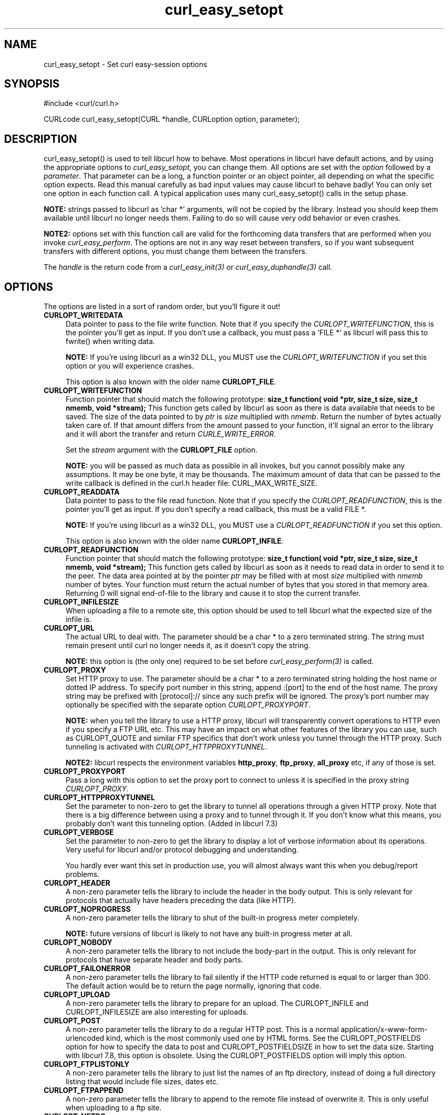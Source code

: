 .\" You can view this file with:
.\" nroff -man [file]
.\" $Id$
.\"
.TH curl_easy_setopt 3 "3 May 2002" "libcurl 7.9.6" "libcurl Manual"
.SH NAME
curl_easy_setopt - Set curl easy-session options
.SH SYNOPSIS
#include <curl/curl.h>

CURLcode curl_easy_setopt(CURL *handle, CURLoption option, parameter);
.ad
.SH DESCRIPTION
curl_easy_setopt() is used to tell libcurl how to behave. Most operations in
libcurl have default actions, and by using the appropriate options to
\fIcurl_easy_setopt\fP, you can change them.  All options are set with the
\fIoption\fP followed by a \fIparameter\fP. That parameter can be a long, a
function pointer or an object pointer, all depending on what the specific
option expects. Read this manual carefully as bad input values may cause
libcurl to behave badly!  You can only set one option in each function call. A
typical application uses many curl_easy_setopt() calls in the setup phase.

\fBNOTE:\fP strings passed to libcurl as 'char *' arguments, will not be
copied by the library. Instead you should keep them available until libcurl no
longer needs them. Failing to do so will cause very odd behavior or even
crashes.

\fBNOTE2:\fP options set with this function call are valid for the forthcoming
data transfers that are performed when you invoke \fIcurl_easy_perform\fP.
The options are not in any way reset between transfers, so if you want
subsequent transfers with different options, you must change them between the
transfers.

The \fIhandle\fP is the return code from a \fIcurl_easy_init(3)\fP or
\fIcurl_easy_duphandle(3)\fP call.
.SH OPTIONS
The options are listed in a sort of random order, but you'll figure it out!
.TP 0.4i
.B CURLOPT_WRITEDATA
Data pointer to pass to the file write function. Note that if you specify the
\fICURLOPT_WRITEFUNCTION\fP, this is the pointer you'll get as input. If you
don't use a callback, you must pass a 'FILE *' as libcurl will pass this to
fwrite() when writing data.

\fBNOTE:\fP If you're using libcurl as a win32 DLL, you MUST use the
\fICURLOPT_WRITEFUNCTION\fP if you set this option or you will experience
crashes.

This option is also known with the older name \fBCURLOPT_FILE\fP.
.TP
.B CURLOPT_WRITEFUNCTION
Function pointer that should match the following prototype: \fBsize_t
function( void *ptr, size_t size, size_t nmemb, void *stream);\fP This
function gets called by libcurl as soon as there is data available that needs
to be saved. The size of the data pointed to by \fIptr\fP is \fIsize\fP
multiplied with \fInmemb\fP.  Return the number of bytes actually taken care
of. If that amount differs from the amount passed to your function, it'll
signal an error to the library and it will abort the transfer and return
\fICURLE_WRITE_ERROR\fP.

Set the \fIstream\fP argument with the \fBCURLOPT_FILE\fP option.

\fBNOTE:\fP you will be passed as much data as possible in all invokes, but
you cannot possibly make any assumptions. It may be one byte, it may be
thousands. The maximum amount of data that can be passed to the write callback
is defined in the curl.h header file: CURL_MAX_WRITE_SIZE.
.TP
.B CURLOPT_READDATA
Data pointer to pass to the file read function. Note that if you specify the
\fICURLOPT_READFUNCTION\fP, this is the pointer you'll get as input. If you
don't specify a read callback, this must be a valid FILE *.

\fBNOTE:\fP If you're using libcurl as a win32 DLL, you MUST use a
\fICURLOPT_READFUNCTION\fP if you set this option.

This option is also known with the older name \fBCURLOPT_INFILE\fP.
.TP
.B CURLOPT_READFUNCTION
Function pointer that should match the following prototype: \fBsize_t
function( void *ptr, size_t size, size_t nmemb, void *stream);\fP This
function gets called by libcurl as soon as it needs to read data in order to
send it to the peer. The data area pointed at by the pointer \fIptr\fP may be
filled with at most \fIsize\fP multiplied with \fInmemb\fP number of
bytes. Your function must return the actual number of bytes that you stored in
that memory area. Returning 0 will signal end-of-file to the library and cause
it to stop the current transfer.
.TP
.B CURLOPT_INFILESIZE
When uploading a file to a remote site, this option should be used to tell
libcurl what the expected size of the infile is.
.TP
.B CURLOPT_URL
The actual URL to deal with. The parameter should be a char * to a zero
terminated string. The string must remain present until curl no longer needs
it, as it doesn't copy the string.

\fBNOTE:\fP this option is (the only one) required to be set before
\fIcurl_easy_perform(3)\fP is called.
.TP
.B CURLOPT_PROXY
Set HTTP proxy to use. The parameter should be a char * to a zero terminated
string holding the host name or dotted IP address. To specify port number in
this string, append :[port] to the end of the host name. The proxy string may
be prefixed with [protocol]:// since any such prefix will be ignored. The
proxy's port number may optionally be specified with the separate option
\fICURLOPT_PROXYPORT\fP.

\fBNOTE:\fP when you tell the library to use a HTTP proxy, libcurl will
transparently convert operations to HTTP even if you specify a FTP URL
etc. This may have an impact on what other features of the library you can
use, such as CURLOPT_QUOTE and similar FTP specifics that don't work unless
you tunnel through the HTTP proxy. Such tunneling is activated with
\fICURLOPT_HTTPPROXYTUNNEL\fP.

\fBNOTE2:\fP libcurl respects the environment variables \fBhttp_proxy\fP,
\fBftp_proxy\fP, \fBall_proxy\fP etc, if any of those is set.
.TP
.B CURLOPT_PROXYPORT
Pass a long with this option to set the proxy port to connect to unless it is
specified in the proxy string \fICURLOPT_PROXY\fP.
.TP
.B CURLOPT_HTTPPROXYTUNNEL
Set the parameter to non-zero to get the library to tunnel all operations
through a given HTTP proxy. Note that there is a big difference between using
a proxy and to tunnel through it. If you don't know what this means, you
probably don't want this tunneling option. (Added in libcurl 7.3)
.TP
.B CURLOPT_VERBOSE
Set the parameter to non-zero to get the library to display a lot of verbose
information about its operations. Very useful for libcurl and/or protocol
debugging and understanding.

You hardly ever want this set in production use, you will almost always want
this when you debug/report problems.
.TP
.B CURLOPT_HEADER
A non-zero parameter tells the library to include the header in the body
output. This is only relevant for protocols that actually have headers
preceding the data (like HTTP).
.TP
.B CURLOPT_NOPROGRESS
A non-zero parameter tells the library to shut of the built-in progress meter
completely.

\fBNOTE:\fP future versions of libcurl is likely to not have any built-in
progress meter at all.
.TP
.B CURLOPT_NOBODY
A non-zero parameter tells the library to not include the body-part in the
output. This is only relevant for protocols that have separate header and body
parts.
.TP
.B CURLOPT_FAILONERROR
A non-zero parameter tells the library to fail silently if the HTTP code
returned is equal to or larger than 300. The default action would be to return
the page normally, ignoring that code.
.TP
.B CURLOPT_UPLOAD
A non-zero parameter tells the library to prepare for an upload. The
CURLOPT_INFILE and CURLOPT_INFILESIZE are also interesting for uploads.
.TP
.B CURLOPT_POST
A non-zero parameter tells the library to do a regular HTTP post. This is a
normal application/x-www-form-urlencoded kind, which is the most commonly used
one by HTML forms. See the CURLOPT_POSTFIELDS option for how to specify the
data to post and CURLOPT_POSTFIELDSIZE in how to set the data size. Starting
with libcurl 7.8, this option is obsolete. Using the CURLOPT_POSTFIELDS option
will imply this option.
.TP
.B CURLOPT_FTPLISTONLY
A non-zero parameter tells the library to just list the names of an ftp
directory, instead of doing a full directory listing that would include file
sizes, dates etc.
.TP
.B CURLOPT_FTPAPPEND
A non-zero parameter tells the library to append to the remote file instead of
overwrite it. This is only useful when uploading to a ftp site.
.TP
.B CURLOPT_NETRC
A non-zero parameter tells the library to scan your \fI~/.netrc\fP file to
find user name and password for the remote site you are about to access. Only
machine name, user name and password is taken into account (init macros and
similar things aren't supported).

\fBNote:\fP libcurl does not verify that the file has the correct properties
set (as the standard Unix ftp client does). It should only be readable by
user.
.TP
.B CURLOPT_FOLLOWLOCATION
A non-zero parameter tells the library to follow any Location: header that the
server sends as part of a HTTP header.

\fBNOTE:\fP this means that the library will re-send the same request on the
new location and follow new Location: headers all the way until no more such
headers are returned. \fICURLOPT_MAXREDIRS\fP can be used to limit the number
of redirects libcurl will follow.
.TP
.B CURLOPT_TRANSFERTEXT
A non-zero parameter tells the library to use ASCII mode for ftp transfers,
instead of the default binary transfer. For LDAP transfers it gets the data in
plain text instead of HTML and for win32 systems it does not set the stdout to
binary mode. This option can be usable when transferring text data between
systems with different views on certain characters, such as newlines or
similar.
.TP
.B CURLOPT_PUT
A non-zero parameter tells the library to use HTTP PUT to transfer data. The
data should be set with CURLOPT_INFILE and CURLOPT_INFILESIZE.
.TP
.B CURLOPT_USERPWD
Pass a char * as parameter, which should be [user name]:[password] to use for
the connection. If the password is left out, you will be prompted for it.
\fICURLOPT_PASSWDFUNCTION\fP can be used to set your own prompt function.
.TP
.B CURLOPT_PROXYUSERPWD
Pass a char * as parameter, which should be [user name]:[password] to use for
the connection to the HTTP proxy. If the password is left out, you will be
prompted for it. \fICURLOPT_PASSWDFUNCTION\fP can be used to set your own
prompt function.
.TP
.B CURLOPT_RANGE
Pass a char * as parameter, which should contain the specified range you
want. It should be in the format "X-Y", where X or Y may be left out. HTTP
transfers also support several intervals, separated with commas as in
\fI"X-Y,N-M"\fP. Using this kind of multiple intervals will cause the HTTP
server to send the response document in pieces (using standard MIME separation
techniques).
.TP
.B CURLOPT_ERRORBUFFER
Pass a char * to a buffer that the libcurl may store human readable error
messages in. This may be more helpful than just the return code from the
library. The buffer must be at least CURL_ERROR_SIZE big.

\fBNote:\fP if the library does not return an error, the buffer may not have
been touched. Do not rely on the contents in those cases.
.TP
.B CURLOPT_TIMEOUT
Pass a long as parameter containing the maximum time in seconds that you allow
the libcurl transfer operation to take. Normally, name lookups can take a
considerable time and limiting operations to less than a few minutes risk
aborting perfectly normal operations. This option will cause curl to use the
SIGALRM to enable time-outing system calls.

\fBNOTE:\fP this does not work in Unix multi-threaded programs, as it uses
signals.
.TP
.B CURLOPT_POSTFIELDS
Pass a char * as parameter, which should be the full data to post in a HTTP
post operation. This is a normal application/x-www-form-urlencoded kind, which
is the most commonly used one by HTML forms. See also the CURLOPT_POST. Since
7.8, using CURLOPT_POSTFIELDS implies CURLOPT_POST.

\fBNote:\fP to make multipart/formdata posts (aka rfc1867-posts), check out
the \fICURLOPT_HTTPPOST\fP option.
.TP
.B CURLOPT_POSTFIELDSIZE
If you want to post data to the server without letting libcurl do a strlen()
to measure the data size, this option must be used. When this option is used
you can post fully binary data, which otherwise is likely to fail. If this
size is set to zero, the library will use strlen() to get the size. (Added in
libcurl 7.2)
.TP
.B CURLOPT_REFERER
Pass a pointer to a zero terminated string as parameter. It will be used to
set the Referer: header in the http request sent to the remote server. This
can be used to fool servers or scripts. You can also set any custom header
with \fICURLOPT_HTTPHEADER\fP.
.TP
.B CURLOPT_USERAGENT
Pass a pointer to a zero terminated string as parameter. It will be used to
set the User-Agent: header in the http request sent to the remote server. This
can be used to fool servers or scripts. You can also set any custom header
with \fICURLOPT_HTTPHEADER\fP.
.TP
.B CURLOPT_FTPPORT
Pass a pointer to a zero terminated string as parameter. It will be used to
get the IP address to use for the ftp PORT instruction. The PORT instruction
tells the remote server to connect to our specified IP address. The string may
be a plain IP address, a host name, an network interface name (under Unix) or
just a '-' letter to let the library use your systems default IP
address. Default FTP operations are passive, and thus won't use PORT.
.TP
.B CURLOPT_LOW_SPEED_LIMIT
Pass a long as parameter. It contains the transfer speed in bytes per second
that the transfer should be below during CURLOPT_LOW_SPEED_TIME seconds for
the library to consider it too slow and abort.
.TP
.B CURLOPT_LOW_SPEED_TIME
Pass a long as parameter. It contains the time in seconds that the transfer
should be below the CURLOPT_LOW_SPEED_LIMIT for the library to consider it too
slow and abort.
.TP
.B CURLOPT_RESUME_FROM
Pass a long as parameter. It contains the offset in number of bytes that you
want the transfer to start from.
.TP
.B CURLOPT_COOKIE
Pass a pointer to a zero terminated string as parameter. It will be used to
set a cookie in the http request. The format of the string should be
[NAME]=[CONTENTS]; Where NAME is the cookie name.

If you need to set mulitple cookies, you need to set them all using a single
option and thus you need to concat them all in one single string. Set multiple
cookies in one string like this: "name1=content1; name2=content2;" etc.

Using this option multiple times will only make the latest string override the
previously ones.
.TP
.B CURLOPT_HTTPHEADER
Pass a pointer to a linked list of HTTP headers to pass to the server in your
HTTP request. The linked list should be a fully valid list of \fBstruct
curl_slist\fP structs properly filled in. Use \fIcurl_slist_append(3)\fP to
create the list and \fIcurl_slist_free_all(3)\fP to clean up an entire
list. If you add a header that is otherwise generated and used by libcurl
internally, your added one will be used instead. If you add a header with no
contents as in 'Accept:' (no data on the right side of the colon), the
internally used header will get disabled. Thus, using this option you can add
new headers, replace internal headers and remove internal headers.

\fBNOTE:\fPThe most commonly replaced headers have "shortcuts" in the options
CURLOPT_COOKIE, CURLOPT_USERAGENT and CURLOPT_REFERER.
.TP
.B CURLOPT_HTTPPOST
Tells libcurl you want a multipart/formdata HTTP POST to be made and you
instruct what data to pass on to the server.  Pass a pointer to a linked list
of HTTP post structs as parameter.  The linked list should be a fully valid
list of 'struct HttpPost' structs properly filled in. The best and most
elegant way to do this, is to use \fIcurl_formadd(3)\fP as documented. The
data in this list must remained intact until you close this curl handle again
with \fIcurl_easy_cleanup(3)\fP.
.TP
.B CURLOPT_SSLCERT
Pass a pointer to a zero terminated string as parameter. The string should be
the file name of your certificate. The default format is "PEM" and can be
changed with \fICURLOPT_SSLCERTTYPE\fP.
.TP
.B CURLOPT_SSLCERTTYPE
Pass a pointer to a zero terminated string as parameter. The string should be
the format of your certificate. Supported formats are "PEM" and "DER".  (Added
in 7.9.3)
.TP
.B CURLOPT_SSLCERTPASSWD
Pass a pointer to a zero terminated string as parameter. It will be used as
the password required to use the CURLOPT_SSLCERT certificate. If the password
is not supplied, you will be prompted for it. \fICURLOPT_PASSWDFUNCTION\fP can
be used to set your own prompt function.

\fBNOTE:\fPThis option is replaced by \fICURLOPT_SSLKEYPASSWD\fP and only
cept for backward compatibility. You never needed a pass phrase to load
a certificate but you need one to load your private key.
.TP
.B CURLOPT_SSLKEY
Pass a pointer to a zero terminated string as parameter. The string should be
the file name of your private key. The default format is "PEM" and can be
changed with \fICURLOPT_SSLKEYTYPE\fP. (Added in 7.9.3)
.TP
.B CURLOPT_SSLKEYTYPE
Pass a pointer to a zero terminated string as parameter. The string should be
the format of your private key. Supported formats are "PEM", "DER" and "ENG".
(Added in 7.9.3)

\fBNOTE:\fPThe format "ENG" enables you to load the private key from a crypto
engine. in this case \fICURLOPT_SSLKEY\fP is used as an identifier passed to
the engine. You have to set the crypto engine with \fICURLOPT_SSL_ENGINE\fP.
.TP
.B CURLOPT_SSLKEYASSWD
Pass a pointer to a zero terminated string as parameter. It will be used as
the password required to use the \fICURLOPT_SSLKEY\fP private key. If the
password is not supplied, you will be prompted for
it. \fICURLOPT_PASSWDFUNCTION\fP can be used to set your own prompt function.
(Added in 7.9.3)
.TP
.B CURLOPT_SSL_ENGINE
Pass a pointer to a zero terminated string as parameter. It will be used as
the identifier for the crypto engine you want to use for your private
key. (Added in 7.9.3)

\fBNOTE:\fPIf the crypto device cannot be loaded,
\fICURLE_SSL_ENGINE_NOTFOUND\fP is returned.
.TP
.B CURLOPT_SSL_ENGINEDEFAULT
Sets the actual crypto engine as the default for (asymetric) crypto
operations. (Added in 7.9.3)

\fBNOTE:\fPIf the crypto device cannot be set,
\fICURLE_SSL_ENGINE_SETFAILED\fP is returned.
.TP
.B CURLOPT_CRLF
Convert Unix newlines to CRLF newlines on FTP uploads.
.TP
.B CURLOPT_QUOTE
Pass a pointer to a linked list of FTP commands to pass to the server prior to
your ftp request. The linked list should be a fully valid list of 'struct
curl_slist' structs properly filled in. Use \fIcurl_slist_append(3)\fP to
append strings (commands) to the list, and clear the entire list afterwards
with \fIcurl_slist_free_all(3)\fP. Disable this operation again by setting a
NULL to this option.
.TP
.B CURLOPT_POSTQUOTE
Pass a pointer to a linked list of FTP commands to pass to the server after
your ftp transfer request. The linked list should be a fully valid list of
struct curl_slist structs properly filled in as described for
\fICURLOPT_QUOTE\fP. Disable this operation again by setting a NULL to this
option.
.TP
.B CURLOPT_WRITEHEADER
Pass a pointer to be used to write the header part of the received data to. If
you don't use your own callback to take care of the writing, this must be a
valid FILE *. See also the \fICURLOPT_HEADERFUNCTION\fP option below on how to set a
custom get-all-headers callback.
.TP
.B CURLOPT_HEADERFUNCTION
Function pointer that should match the following prototype: \fIsize_t
function( void *ptr, size_t size, size_t nmemb, void *stream);\fP. This
function gets called by libcurl as soon as there is received header data that
needs to be written down. The headers are guaranteed to be written one-by-one
and only complete lines are written. Parsing headers should be easy enough
using this. The size of the data pointed to by \fIptr\fP is \fIsize\fP
multiplied with \fInmemb\fP.  The pointer named \fIstream\fP will be the one
you passed to libcurl with the \fICURLOPT_WRITEHEADER\fP option.  Return the
number of bytes actually written or return -1 to signal error to the library
(it will cause it to abort the transfer with a \fICURLE_WRITE_ERROR\fP return
code). (Added in libcurl 7.7.2)
.TP
.B CURLOPT_COOKIEFILE
Pass a pointer to a zero terminated string as parameter. It should contain the
name of your file holding cookie data. The cookie data may be in Netscape /
Mozilla cookie data format or just regular HTTP-style headers dumped to a
file.
.TP
.B CURLOPT_SSLVERSION
Pass a long as parameter. Set what version of SSL to attempt to use, 2 or
3. By default, the SSL library will try to solve this by itself although some
servers make this difficult why you at times may have to use this option.
.TP
.B CURLOPT_TIMECONDITION
Pass a long as parameter. This defines how the CURLOPT_TIMEVALUE time value is
treated. You can set this parameter to TIMECOND_IFMODSINCE or
TIMECOND_IFUNMODSINCE. This is a HTTP-only feature. (TBD)
.TP
.B CURLOPT_TIMEVALUE
Pass a long as parameter. This should be the time in seconds since 1 jan 1970,
and the time will be used in a condition as specified with
CURLOPT_TIMECONDITION.
.TP
.B CURLOPT_CUSTOMREQUEST
Pass a pointer to a zero terminated string as parameter. It will be user
instead of GET or HEAD when doing the HTTP request. This is useful for doing
DELETE or other more or less obscure HTTP requests. Don't do this at will,
make sure your server supports the command first.
.TP
.B CURLOPT_STDERR
Pass a FILE * as parameter. This is the stream to use instead of stderr
internally when reporting errors.
.TP
.B CURLOPT_INTERFACE
Pass a char * as parameter. This set the interface name to use as outgoing
network interface. The name can be an interface name, an IP address or a host
name. (Added in libcurl 7.3)
.TP
.B CURLOPT_KRB4LEVEL
Pass a char * as parameter. Set the krb4 security level, this also enables
krb4 awareness.  This is a string, 'clear', 'safe', 'confidential' or
\&'private'.  If the string is set but doesn't match one of these, 'private'
will be used. Set the string to NULL to disable kerberos4. The kerberos
support only works for FTP. (Added in libcurl 7.3)
.TP
.B CURLOPT_PROGRESSFUNCTION
Function pointer that should match the \fIcurl_progress_callback\fP prototype
found in \fI<curl/curl.h>\fP. This function gets called by libcurl instead of
its internal equivalent with a frequent interval during data transfer.
Unknown/unused argument values will be set to zero (like if you only download
data, the upload size will remain 0). Returning a non-zero value from this
callback will cause libcurl to abort the transfer and return
\fICURLE_ABORTED_BY_CALLBACK\fP.
.TP
.B CURLOPT_PROGRESSDATA
Pass a pointer that will be untouched by libcurl and passed as the first
argument in the progress callback set with \fICURLOPT_PROGRESSFUNCTION\fP.
.TP
.B CURLOPT_SSL_VERIFYPEER
Pass a long that is set to a non-zero value to make curl verify the peer's
certificate. The certificate to verify against must be specified with the
CURLOPT_CAINFO option. (Added in 7.4.2)
.TP
.B CURLOPT_CAINFO
Pass a char * to a zero terminated file naming holding the certificate to
verify the peer with. This only makes sense when used in combination with the
CURLOPT_SSL_VERIFYPEER option. (Added in 7.4.2)
.TP
.B CURLOPT_PASSWDFUNCTION
Pass a pointer to a \fIcurl_passwd_callback\fP function that will be called
instead of the internal one if libcurl requests a password. The function must
match this prototype: \fBint my_getpass(void *client, char *prompt, char*
buffer, int buflen );\fP.  If set to NULL, it equals to making the function
always fail. If the function returns a non-zero value, it will abort the
operation and an error (CURLE_BAD_PASSWORD_ENTERED) will be returned.
\fIclient\fP is a generic pointer, see \fICURLOPT_PASSWDDATA\fP.  \fIprompt\fP
is a zero-terminated string that is text that prefixes the input request.
\fIbuffer\fP is a pointer to data where the entered password should be stored
and \fIbuflen\fP is the maximum number of bytes that may be written in the
buffer.  (Added in 7.4.2)
.TP
.B CURLOPT_PASSWDDATA
Pass a void * to whatever data you want. The passed pointer will be the first
argument sent to the specifed \fICURLOPT_PASSWDFUNCTION\fP function. (Added in
7.4.2)
.TP
.B CURLOPT_FILETIME
Pass a long. If it is a non-zero value, libcurl will attempt to get the
modification date of the remote document in this operation. This requires that
the remote server sends the time or replies to a time querying command. The
\fIcurl_easy_getinfo(3)\fP function with the \fICURLINFO_FILETIME\fP argument
can be used after a transfer to extract the received time (if any). (Added in
7.5)
.TP
.B CURLOPT_MAXREDIRS
Pass a long. The set number will be the redirection limit. If that many
redirections have been followed, the next redirect will cause an error
(\fICURLE_TOO_MANY_REDIRECTS\fP). This option only makes sense if the
\fICURLOPT_FOLLOWLOCATION\fP is used at the same time. (Added in 7.5)
.TP
.B CURLOPT_MAXCONNECTS
Pass a long. The set number will be the persistant connection cache size. The
set amount will be the maximum amount of simultaneous connections that libcurl
may cache between file transfers. Default is 5, and there isn't much point in
changing this value unless you are perfectly aware of how this work and
changes libcurl's behaviour.

\fBNOTE:\fP if you already have performed transfers with this curl handle,
setting a smaller MAXCONNECTS than before may cause open connections to get
closed unnecessarily. (Added in 7.7)
.TP
.B CURLOPT_CLOSEPOLICY
Pass a long. This option sets what policy libcurl should use when the
connection cache is filled and one of the open connections has to be closed to
make room for a new connection. This must be one of the CURLCLOSEPOLICY_*
defines. Use \fICURLCLOSEPOLICY_LEAST_RECENTLY_USED\fP to make libcurl close
the connection that was least recently used, that connection is also least
likely to be capable of re-use. Use \fICURLCLOSEPOLICY_OLDEST\fP to make
libcurl close the oldest connection, the one that was created first among the
ones in the connection cache. The other close policies are not support
yet. (Added in 7.7)
.TP
.B CURLOPT_FRESH_CONNECT
Pass a long. Set to non-zero to make the next transfer use a new (fresh)
connection by force. If the connection cache is full before this connection,
one of the existing connections will be closed as according to the selected or
default policy. This option should be used with caution and only if you
understand what it does. Set this to 0 to have libcurl attempt re-using an
existing connection (default behavior).  (Added in 7.7)
.TP
.B CURLOPT_FORBID_REUSE
Pass a long. Set to non-zero to make the next transfer explicitly close the
connection when done. Normally, libcurl keep all connections alive when done
with one transfer in case there comes a succeeding one that can re-use them.
This option should be used with caution and only if you understand what it
does. Set to 0 to have libcurl keep the connection open for possibly later
re-use (default behavior). (Added in 7.7)
.TP
.B CURLOPT_RANDOM_FILE
Pass a char * to a zero terminated file name. The file will be used to read
from to seed the random engine for SSL. The more random the specified file is,
the more secure will the SSL connection become.
.TP
.B CURLOPT_EGDSOCKET
Pass a char * to the zero terminated path name to the Entropy Gathering Daemon
socket. It will be used to seed the random engine for SSL.
.TP
.B CURLOPT_CONNECTTIMEOUT
Pass a long. It should contain the maximum time in seconds that you allow the
connection to the server to take.  This only limits the connection phase, once
it has connected, this option is of no more use. Set to zero to disable
connection timeout (it will then only timeout on the system's internal
timeouts). See also the \fICURLOPT_TIMEOUT\fP option.

\fBNOTE:\fP this does not work in unix multi-threaded programs, as it uses
signals.
.TP
.B CURLOPT_HTTPGET
Pass a long. If the long is non-zero, this forces the HTTP request to get back
to GET. Only really usable if POST, PUT or a custom request have been used
previously using the same curl handle. (Added in 7.8.1)
.TP
.B CURLOPT_SSL_VERIFYHOST
Pass a long. Set if we should verify the Common name from the peer certificate
in the SSL handshake, set 1 to check existence, 2 to ensure that it matches
the provided hostname. (Added in 7.8.1)
.TP
.B CURLOPT_COOKIEJAR
Pass a file name as char *, zero terminated. This will make libcurl dump all
internally known cookies to the specified file when \fIcurl_easy_cleanup(3)\fP
is called. If no cookies are known, no file will be created. Specify "-" to
instead have the cookies written to stdout.
.TP
.B CURLOPT_SSL_CIPHER_LIST
Pass a char *, pointing to a zero terminated string holding the list of
ciphers to use for the SSL connection. The list must be syntactly correct, it
consists of one or more cipher strings separated by colons. Commas or spaces
are also acceptable separators but colons are normally used, \!, \- and \+ can
be used as operators. Valid examples of cipher lists include 'RC4-SHA',
\'SHA1+DES\', 'TLSv1' and 'DEFAULT'. The default list is normally set when you
compile OpenSSL.

You'll find more details about cipher lists on this URL:
\fIhttp://www.openssl.org/docs/apps/ciphers.html\fP
.TP
.B CURLOPT_HTTP_VERSION
Pass a long, set to one of the values described below. They force libcurl to
use the specific HTTP versions. This is not sensible to do unless you have a
good reason.
.RS
.TP 5
.B CURL_HTTP_VERSION_NONE
We don't care about what version the library uses. libcurl will use whatever
it thinks fit.
.TP
.B CURL_HTTP_VERSION_1_0
Enforce HTTP 1.0 requests.
.TP
.B CURL_HTTP_VERSION_1_1
Enforce HTTP 1.1 requests.
.RE
.TP
.B CURLOPT_FTP_USE_EPSV
Pass a long. If the value is non-zero, it tells curl to use the EPSV command
when doing passive FTP downloads (which is always does by default). Using EPSV
means that it will first attempt to use EPSV before using PASV, but if you
pass FALSE (zero) to this option, it will not try using EPSV, only plain PASV.
.TP
.B CURLOPT_DNS_CACHE_TIMEOUT
Pass a long, this sets the timeout in seconds. Name resolves will be kept in
memory for this number of seconds. Set to zero (0) to completely disable
caching, or set to -1 to make the cached entries remain forever. By default,
libcurl caches info for 60 seconds. (Added in libcurl 7.9.3)
.TP
.B CURLOPT_DNS_USE_GLOBAL_CACHE
Pass a long. If the value is non-zero, it tells curl to use a global DNS cache
that will survive between easy handles creations and deletions. This is not
thread-safe and this will use a global varible. (Added in libcurl 7.9.3)
.TP
.B CURLOPT_DEBUGFUNCTION
Function pointer that should match the following prototype: \fIint
curl_debug_callback (CURL *, curl_infotype, char *, size_t, void *);\fP
This function will receive debug information if CURLOPT_VERBOSE is
enabled. The curl_infotype argument specifies what kind of information it
is. This funtion must return 0.
.TP
.B CURLOPT_DEBUGDATA
Pass a pointer to whatever you want passed in to your CURLOPT_DEBUGFUNCTION in
the last void * argument. This pointer is not used by libcurl, it is only
passed to the callback.
.PP
.SH RETURN VALUE
CURLE_OK (zero) means that the option was set properly, non-zero means an
error occurred as \fI<curl/curl.h>\fP defines. See the \fIlibcurl-errors.3\fP
man page for the full list with descriptions.
.SH "SEE ALSO"
.BR curl_easy_init "(3), " curl_easy_cleanup "(3), "
.SH BUGS
If you find any bugs, or just have questions, subscribe to one of the mailing
lists and post. We won't bite.

